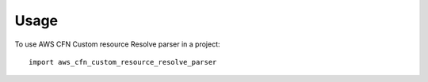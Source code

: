 =====
Usage
=====

To use AWS CFN Custom resource Resolve parser in a project::

    import aws_cfn_custom_resource_resolve_parser
